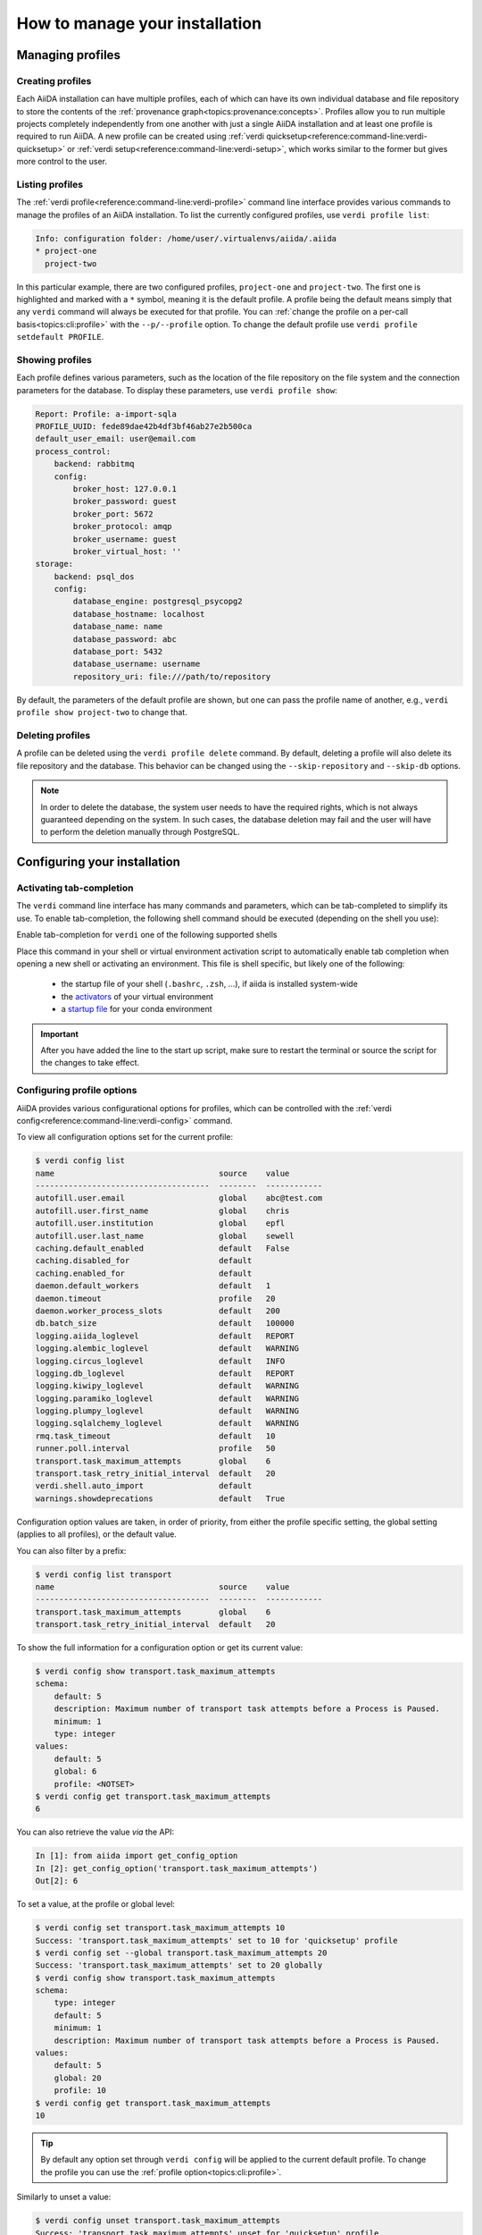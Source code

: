 .. _how-to:installation:

*******************************
How to manage your installation
*******************************


.. _how-to:installation:profile:

Managing profiles
=================

Creating profiles
-----------------
Each AiiDA installation can have multiple profiles, each of which can have its own individual database and file repository to store the contents of the :ref:`provenance graph<topics:provenance:concepts>`.
Profiles allow you to run multiple projects completely independently from one another with just a single AiiDA installation and at least one profile is required to run AiiDA.
A new profile can be created using :ref:`verdi quicksetup<reference:command-line:verdi-quicksetup>` or :ref:`verdi setup<reference:command-line:verdi-setup>`, which works similar to the former but gives more control to the user.

Listing profiles
----------------
The :ref:`verdi profile<reference:command-line:verdi-profile>` command line interface provides various commands to manage the profiles of an AiiDA installation.
To list the currently configured profiles, use ``verdi profile list``:

.. code:: bash

    Info: configuration folder: /home/user/.virtualenvs/aiida/.aiida
    * project-one
      project-two

In this particular example, there are two configured profiles, ``project-one`` and ``project-two``.
The first one is highlighted and marked with a ``*`` symbol, meaning it is the default profile.
A profile being the default means simply that any ``verdi`` command will always be executed for that profile.
You can :ref:`change the profile on a per-call basis<topics:cli:profile>` with the ``--p/--profile`` option.
To change the default profile use ``verdi profile setdefault PROFILE``.

Showing profiles
----------------
Each profile defines various parameters, such as the location of the file repository on the file system and the connection parameters for the database.
To display these parameters, use ``verdi profile show``:

.. code:: bash

    Report: Profile: a-import-sqla
    PROFILE_UUID: fede89dae42b4df3bf46ab27e2b500ca
    default_user_email: user@email.com
    process_control:
        backend: rabbitmq
        config:
            broker_host: 127.0.0.1
            broker_password: guest
            broker_port: 5672
            broker_protocol: amqp
            broker_username: guest
            broker_virtual_host: ''
    storage:
        backend: psql_dos
        config:
            database_engine: postgresql_psycopg2
            database_hostname: localhost
            database_name: name
            database_password: abc
            database_port: 5432
            database_username: username
            repository_uri: file:///path/to/repository

By default, the parameters of the default profile are shown, but one can pass the profile name of another, e.g., ``verdi profile show project-two`` to change that.

Deleting profiles
-----------------
A profile can be deleted using the ``verdi profile delete`` command.
By default, deleting a profile will also delete its file repository and the database.
This behavior can be changed using the ``--skip-repository`` and ``--skip-db`` options.

.. note::

    In order to delete the database, the system user needs to have the required rights, which is not always guaranteed depending on the system.
    In such cases, the database deletion may fail and the user will have to perform the deletion manually through PostgreSQL.


.. _how-to:installation:configure:

Configuring your installation
=============================

.. _how-to:installation:configure:tab-completion:

Activating tab-completion
-------------------------
The ``verdi`` command line interface has many commands and parameters, which can be tab-completed to simplify its use.
To enable tab-completion, the following shell command should be executed (depending on the shell you use):

Enable tab-completion for ``verdi`` one of the following supported shells

.. tab-set::

    .. tab-item:: bash

        .. code-block:: console

            eval "$(_VERDI_COMPLETE=bash_source verdi)"

    .. tab-item:: zsh

        .. code-block:: console

            eval "$(_VERDI_COMPLETE=zsh_source verdi)"

    .. tab-item:: fish

        .. code-block:: console

            eval (env _FOO_BAR_COMPLETE=fish_source foo-bar)


Place this command in your shell or virtual environment activation script to automatically enable tab completion when opening a new shell or activating an environment.
This file is shell specific, but likely one of the following:

    * the startup file of your shell (``.bashrc``, ``.zsh``, ...), if aiida is installed system-wide
    * the `activators <https://virtualenv.pypa.io/en/latest/user_guide.html#activators>`_ of your virtual environment
    * a `startup file <https://conda.io/projects/conda/en/latest/user-guide/tasks/manage-environments.html#saving-environment-variables>`_ for your conda environment


.. important::

    After you have added the line to the start up script, make sure to restart the terminal or source the script for the changes to take effect.


.. _how-to:installation:configure:options:

Configuring profile options
---------------------------

AiiDA provides various configurational options for profiles, which can be controlled with the :ref:`verdi config<reference:command-line:verdi-config>` command.

To view all configuration options set for the current profile:

.. code:: console

    $ verdi config list
    name                                   source    value
    -------------------------------------  --------  ------------
    autofill.user.email                    global    abc@test.com
    autofill.user.first_name               global    chris
    autofill.user.institution              global    epfl
    autofill.user.last_name                global    sewell
    caching.default_enabled                default   False
    caching.disabled_for                   default
    caching.enabled_for                    default
    daemon.default_workers                 default   1
    daemon.timeout                         profile   20
    daemon.worker_process_slots            default   200
    db.batch_size                          default   100000
    logging.aiida_loglevel                 default   REPORT
    logging.alembic_loglevel               default   WARNING
    logging.circus_loglevel                default   INFO
    logging.db_loglevel                    default   REPORT
    logging.kiwipy_loglevel                default   WARNING
    logging.paramiko_loglevel              default   WARNING
    logging.plumpy_loglevel                default   WARNING
    logging.sqlalchemy_loglevel            default   WARNING
    rmq.task_timeout                       default   10
    runner.poll.interval                   profile   50
    transport.task_maximum_attempts        global    6
    transport.task_retry_initial_interval  default   20
    verdi.shell.auto_import                default
    warnings.showdeprecations              default   True

Configuration option values are taken, in order of priority, from either the profile specific setting, the global setting (applies to all profiles), or the default value.

You can also filter by a prefix:

.. code:: console

    $ verdi config list transport
    name                                   source    value
    -------------------------------------  --------  ------------
    transport.task_maximum_attempts        global    6
    transport.task_retry_initial_interval  default   20

To show the full information for a configuration option or get its current value:

.. code:: console

    $ verdi config show transport.task_maximum_attempts
    schema:
        default: 5
        description: Maximum number of transport task attempts before a Process is Paused.
        minimum: 1
        type: integer
    values:
        default: 5
        global: 6
        profile: <NOTSET>
    $ verdi config get transport.task_maximum_attempts
    6

You can also retrieve the value *via* the API:

.. code-block:: ipython

    In [1]: from aiida import get_config_option
    In [2]: get_config_option('transport.task_maximum_attempts')
    Out[2]: 6

To set a value, at the profile or global level:

.. code-block:: console

    $ verdi config set transport.task_maximum_attempts 10
    Success: 'transport.task_maximum_attempts' set to 10 for 'quicksetup' profile
    $ verdi config set --global transport.task_maximum_attempts 20
    Success: 'transport.task_maximum_attempts' set to 20 globally
    $ verdi config show transport.task_maximum_attempts
    schema:
        type: integer
        default: 5
        minimum: 1
        description: Maximum number of transport task attempts before a Process is Paused.
    values:
        default: 5
        global: 20
        profile: 10
    $ verdi config get transport.task_maximum_attempts
    10

.. tip::

    By default any option set through ``verdi config`` will be applied to the current default profile.
    To change the profile you can use the :ref:`profile option<topics:cli:profile>`.

Similarly to unset a value:

.. code-block:: console

    $ verdi config unset transport.task_maximum_attempts
    Success: 'transport.task_maximum_attempts' unset for 'quicksetup' profile
    $ verdi config unset --global transport.task_maximum_attempts
    Success: 'transport.task_maximum_attempts' unset globally
    $ verdi config show transport.task_maximum_attempts
    schema:
        type: integer
        default: 5
        minimum: 1
        description: Maximum number of transport task attempts before a Process is Paused.
    values:
        default: 5
        global: <NOTSET>
        profile: <NOTSET>
    $ verdi config get transport.task_maximum_attempts
    5

.. important::

    Changes that affect the daemon (e.g. ``logging.aiida_loglevel``) will only take affect after restarting the daemon.

.. seealso:: :ref:`How-to configure caching <how-to:run-codes:caching>`


.. _how-to:installation:configure:instance-isolation:

Isolating multiple instances
----------------------------
An AiiDA instance is defined as the installed source code plus the configuration folder that stores the configuration files with all the configured profiles.
It is possible to run multiple AiiDA instances on a single machine, simply by isolating the code and configuration in a virtual environment.

To isolate the code, make sure to install AiiDA into a virtual environment, e.g., with conda or venv, as described :ref:`here <intro:get_started:setup>`.
Whenever you activate this particular environment, you will be running the particular version of AiiDA (and all the plugins) that you installed specifically for it.

This is separate from the configuration of AiiDA, which is stored in the configuration directory which is always named ``.aiida`` and by default is stored in the home directory.
Therefore, the default path of the configuration directory is ``~/.aiida``.
By default, each AiiDA instance (each installation) will store associated profiles in this folder.
A best practice is to always separate the profiles together with the code to which they belong.
The typical approach is to place the configuration folder in the virtual environment itself and have it automatically selected whenever the environment is activated.

The location of the AiiDA configuration folder can be controlled with the ``AIIDA_PATH`` environment variable.
This allows us to change the configuration folder automatically, by adding the following lines to the activation script of a virtual environment.
For example, if the path of your virtual environment is ``/home/user/.virtualenvs/aiida``, add the following line:

.. code:: bash

    $ export AIIDA_PATH='/home/user/.virtualenvs/aiida'

Make sure to reactivate the virtual environment, if it was already active, for the changes to take effect.

.. note::

   For ``conda``, create a directory structure ``etc/conda/activate.d`` in the root folder of your conda environment (e.g. ``/home/user/miniconda/envs/aiida``), and place a file ``aiida-init.sh`` in that folder which exports the ``AIIDA_PATH``.

You can test that everything works by first echoing the environment variable with ``echo $AIIDA_PATH`` to confirm it prints the correct path.
Finally, you can check that AiiDA know also properly realizes the new location for the configuration folder by calling ``verdi profile list``.
This should display the current location of the configuration directory:

.. code:: bash

    Info: configuration folder: /home/user/.virtualenvs/aiida/.aiida
    Critical: configuration file /home/user/.virtualenvs/aiida/.aiida/config.json does not exist

The second line you will only see if you haven't yet setup a profile for this AiiDA instance.
For information on setting up a profile, refer to :ref:`creating profiles<how-to:installation:profile>`.

Besides a single path, the value of ``AIIDA_PATH`` can also be a colon-separated list of paths.
AiiDA will go through each of the paths and check whether they contain a configuration directory, i.e., a folder with the name ``.aiida``.
The first configuration directory that is encountered will be used as the configuration directory.
If no configuration directory is found, one will be created in the last path that was considered.
For example, the directory structure in your home folder ``~/`` might look like this::

    .
    ├── .aiida
    └── project_a
        ├── .aiida
        └── subfolder

If you leave the ``AIIDA_PATH`` variable unset, the default location ``~/.aiida`` will be used.
However, if you set:

.. code:: bash

    $ export AIIDA_PATH='~/project_a:'

the configuration directory ``~/project_a/.aiida`` will be used.

.. warning::

    If there was no ``.aiida`` directory in ``~/project_a``, AiiDA would have created it for you, so make sure to set the ``AIIDA_PATH`` correctly.


.. _how-to:installation:configure:daemon-as-service:

Daemon as a service
===================

The daemon can be set up as a system service, such that it automatically starts at system startup.
How to do this, is operating system specific.
For Ubuntu, here is `a template for the service file <https://github.com/marvel-nccr/ansible-role-aiida/blob/c709088dff74d1e1ae4d8379e740aba35fb2ef97/templates/aiida-daemon%40.service>`_ and `ansible instructions to install the service <https://github.com/marvel-nccr/ansible-role-aiida/blob/c709088dff74d1e1ae4d8379e740aba35fb2ef97/tasks/aiida-daemon.yml>`_.


.. _how-to:installation:performance:

Tuning performance
==================

AiiDA supports running hundreds of thousands of calculations and graphs with millions of nodes.
However, optimal performance at that scale might require some tweaks to the AiiDA configuration to balance the CPU and disk load.

Here are a few tips for tuning AiiDA performance:


.. dropdown:: Increase the number of daemon workers

    By default, the AiiDA daemon only uses a single worker, i.e. a single operating system process.
    If ``verdi daemon status`` shows the daemon worker constantly at high CPU usage, you can use ``verdi daemon incr X`` to add ``X`` parallel daemon workers.

    Keep in mind that other processes need to run on your computer (e.g. rabbitmq, the PostgreSQL database, ...), i.e. it's a good idea to stop increasing the number of workers before you reach the number of cores of your CPU.

    To make the change permanent, set
    ::

        verdi config set daemon.default_workers 5

.. dropdown:: Increase the number of daemon worker slots


    Each daemon worker accepts only a limited number of tasks at a time.
    If ``verdi daemon status`` constantly warns about a high percentage of the available daemon worker slots being used, you can increase the number of tasks handled by each daemon worker (thus increasing the workload per worker).
    Increasing it to 1000 should typically work.

    Set the corresponding config variable and restart the daemon
    ::

        verdi config set daemon.worker_process_slots 1000



.. dropdown:: Prevent your operating system from indexing the file repository.

    Many Linux distributions include the ``locate`` command to quickly find files and folders, and run a daily cron job ``updatedb.mlocate`` to create the corresponding index.
    A large file repository can take a long time to index, up to the point where the hard drive is constantly indexing.

    In order to exclude the repository folder from indexing, add its path to the ``PRUNEPATH`` variable in the ``/etc/updatedb.conf`` configuration file (use ``sudo``).

.. dropdown:: Move the Postgresql database to a fast disk (SSD), ideally on a large partition.

    1. Stop the AiiDA daemon and :ref:`back up your database <how-to:installation:backup>`.

    2. Find the data directory of your postgres installation (something like ``/var/lib/postgresql/9.6/main``, ``/scratch/postgres/9.6/main``, ...).

        The best way is to become the postgres UNIX user and enter the postgres shell::

            psql
            SHOW data_directory;
            \q

        If you are unable to enter the postgres shell, try looking for the ``data_directory`` variable in a file ``/etc/postgresql/9.6/main/postgresql.conf`` or similar.

    3. Stop the postgres database service::

        service postgresql stop

    4. Copy all files and folders from the postgres ``data_directory`` to the new location::

        cp -a SOURCE_DIRECTORY DESTINATION_DIRECTORY

        .. note:: Flag ``-a`` will create a directory within ``DESTINATION_DIRECTORY``, e.g.::

        cp -a OLD_DIR/main/ NEW_DIR/

        creates ``NEW_DIR/main``.
        It will also keep the file permissions (necessary).

        The file permissions of the new and old directory need to be identical (including subdirectories).
        In particular, the owner and group should be both ``postgres`` (except for symbolic links in ``server.crt`` and ``server.key`` that may or may not be present).

        .. note::

            If the permissions of these links need to be changed, use the ``-h`` option of ``chown`` to avoid changing the permissions of the destination of the links.
            In case you have changed the permission of the links destination by mistake, they should typically be (beware that this might depend on your actual distribution!)::

            -rw-r--r-- 1 root root 989 Mar  1  2012 /etc/ssl/certs/ssl-cert-snakeoil.pem
            -rw-r----- 1 root ssl-cert 1704 Mar  1  2012 /etc/ssl/private/ssl-cert-snakeoil.key

    5. Point the ``data_directory`` variable in your postgres configuration file (e.g. ``/etc/postgresql/9.6/main/postgresql.conf``) to the new directory.

    6. Restart the database daemon::

        service postgresql start

    Finally, check that the data directory has indeed changed::

        psql
        SHOW data_directory;
        \q

    and try a simple AiiDA query with the new database.
    If everything went fine, you can delete the old database location.

If you're still encountering performance issues, the following tips can help with pinpointing performance bottlenecks.

.. dropdown:: Analyze the RabbitMQ message rate

    If you're observing slow performance of the AiiDA engine, the `RabbitMQ management plugin <https://www.rabbitmq.com/management.html>`_ provides an intuitive dashboard that lets you monitor the message rate and check on what the AiiDA engine is up to.

    Enable the management plugin via something like::

        sudo rabbitmq-plugins enable rabbitmq_management

    Then, navigate to http://localhost:15672/ and log in with ``guest``/``guest``.


.. _how-to:installation:update:

Updating your installation
==========================

Whenever updating your AiiDA installation, make sure you follow these instructions **very carefully**, even when merely upgrading the patch version!
Failing to do so, may leave your installation in a broken state, or worse may even damage your data, potentially irreparably.

1. Activate the Python environment where AiiDA is installed.
2. Finish all running processes.
    All finished processes will be automatically migrated, but it is not possible to resume unfinished processes.
3. Stop the daemon using ``verdi daemon stop``.
4. :ref:`Create a backup of your database and repository<how-to:installation:backup>`.

   .. warning::

       Once you have migrated your database, you can no longer go back to an older version of ``aiida-core`` (unless you restore your database and repository from a backup).

5. Update your ``aiida-core`` installation.

   * If you have installed AiiDA through ``conda`` simply run: ``conda update aiida-core``.
   * If you have installed AiiDA through ``pip`` simply run: ``pip install --upgrade aiida-core``.
   * If you have installed from the git repository using ``pip install -e .``, first delete all the ``.pyc`` files (``find . -name "*.pyc" -delete``) before updating your branch with ``git pull``.

6. Migrate your database with ``verdi -p <profile_name> storage migrate``.
    Depending on the size of your database and the number of migrations to perform, data migration can take time, so please be patient.

After the database migration finishes, you will be able to continue working with your existing data.

.. note::
    If the update involved a change in the major version number of ``aiida-core``, expect backwards incompatible changes and check whether you also need to update installed plugin packages.

Updating from 0.x.* to 1.*
--------------------------
- `Additional instructions on how to migrate from 0.12.x versions <https://aiida.readthedocs.io/projects/aiida-core/en/v1.2.1/install/updating_installation.html#updating-from-0-12-to-1>`_.
- `Additional instructions on how to migrate from versions 0.4 -- 0.11 <https://aiida.readthedocs.io/projects/aiida-core/en/v1.2.1/install/updating_installation.html#older-versions>`_.
- For a list of breaking changes between the 0.x and the 1.x series of AiiDA, `see here <https://aiida.readthedocs.io/projects/aiida-core/en/v1.2.1/install/updating_installation.html#breaking-changes-from-0-12-to-1>`_.

Updating from 1.* to 2.*
------------------------

See the :doc:`../reference/_changelog` for a list of breaking changes.

.. _how-to:installation:backup:

Backing up your installation
============================

A full backup of an AiiDA instance and AiiDA managed data requires a backup of:

* the AiiDA configuration folder, which is named ``.aiida``.
  The location of the folder is shown in the output of ``verdi status``.
  This folder contains, among other things, the ``config.json`` configuration file and log files.

* the data stored for each profile.
  Where the data is stored, depends on the storage backend used by each profile.

The panels below provide instructions for storage backends provided by ``aiida-core``.
To determine what storage backend a profile uses, call ``verdi profile show``.

.. tip:: Before creating a backup, it is recommended to run ``verdi storage maintain``.
    This will optimize the storage which can significantly reduce the time required to create the backup.
    For optimal results, run ``verdi storage maintain --full``.
    Note that this requires the profile to not be in use by any other process.

.. tab-set::

    .. tab-item:: psql_dos

        The ``psql_dos`` storage backend is the default backend for AiiDA.
        It stores its data in a PostgreSQL database and a file repository on the local filesystem.
        To fully backup the data stored for a profile, you should backup the associated database and file repository.

        **PostgreSQL database**

        To export the entire database, we recommend to use the `pg_dump <https://www.postgresql.org/docs/12/app-pgdump.html>`_ utility:

        .. code-block:: console

            pg_dump -h <database_hostname> -p <database_port> -d <database_name> -W > aiida_backup.psql

        The ``-W`` flag will ensure to prompt for the database password.
        The parameters between brackets should be replaced with the values that have been configured for the profile.
        You can retrieve these from the ``storage.config`` returned by the ``verdi profile show`` command.

        .. tip::

            In order to avoid having to enter your database password each time you use the script, you can create a file ``.pgpass`` in your home directory containing your database credentials, as described `in the PostgreSQL documentation <https://www.postgresql.org/docs/12/libpq-pgpass.html>`_.

        **File repository**

        The file repository is a directory on the local file system.
        The most efficient way to create a backup is to use the `rsync <https://en.wikipedia.org/wiki/Rsync>`_ utility.
        The path of the repository is shown in the ``storage.config.repository_uri`` key returned by the ``verdi profile show`` command.
        To create a backup, simply run:

        .. code-block:: console

            rsync -arvz <storage.config.repository_uri> /some/path/aiida_backup


.. _how-to:installation:backup:restore:

Restoring your installation
===========================

Restoring a backed up AiiDA installation requires:

* restoring the backed up ``.aiida`` folder, with at the very least the ``config.json`` file it contains.
  It should be placed in the path defined by the ``AIIDA_PATH`` environment variable.
  To test the restoration worked, run ``verdi profile list`` to verify that all profiles are displayed.

* restoring the data of each backed up profile.
  Like the backup procedure, this is dependent on the storage backend used by the profile.

The panels below provide instructions for storage backends provided by ``aiida-core``.
To determine what storage backend a profile uses, call ``verdi profile show``.

.. tab-set::

    .. tab-item:: psql_dos

        To fully backup the data stored for a profile using the ``psql_dos`` backend, you should restore the associated database and file repository.

        **PostgreSQL database**

        To restore the PostgreSQL database from the ``.psql`` file that was backed up, first you should create an empty database following the instructions described in :ref:`database <intro:install:database>` skipping the ``verdi setup`` phase.
        The backed up data can then be imported by calling:

        .. code-block:: console

            psql -h <database_hostname> -p <database_port> -d <database_name> -W < aiida_backup.psql

        **File repository**

        To restore the file repository, simply copy the directory that was backed up to the location indicated by the ``storage.config.repository_uri`` key returned by the ``verdi profile show`` command.
        Like the backing up process, we recommend using ``rsync`` for this:

        .. code-block:: console

            rsync -arvz /some/path/aiida_backup <storage.config.repository_uri>


.. _how-to:installation:multi-user:

Managing multiple users
=======================
AiiDA currently does not support multiple users running concurrently on the same AiiDA profile.
While AiiDA will tag any node with the :py:class:`~aiida.orm.users.User` who created it (the default user is specified in the profile), this information is currently not used internally.
In particular, there is currently no permission system in place to limit the operations that can be performed by a given user.

The typical setup involves each user individually installing AiiDA on their operating system account.
Data can be shared between private AiiDA profiles through :ref:`AiiDA's export and import functionality <how-to:share:archives>`.

Note that while the configuration file of an AiiDA instance contains access credentials (e.g. for the postgresql database or the rabbitmq service), AiiDA does not store sensitive data in the database or file repository, and AiiDA export archives never contain such data.

.. _#4122: https://github.com/aiidateam/aiida-core/issues/4122
.. |Computer| replace:: :py:class:`~aiida.orm.Computer`
